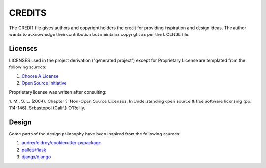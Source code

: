 CREDITS
=======

The CREDIT file gives authors and copyright holders the credit for providing
inspiration and design ideas. The author wants to acknowledge their
contribution but maintains copyright as per the LICENSE file.

Licenses
--------

LICENSES used in the project derivation ("generated project") except for
Proprietary License are templated from the following sources: 

1. `Choose A License <https://choosealicense.com>`_
2. `Open Source Initiative <https://opensource.org>`_

Proprietary license was written after consulting:

1. M., S. L. (2004). Chapter 5: Non-Open Source Licenses. In Understanding
open source & free software licensing (pp. 114-146). Sebastopol (Calif.):
O'Reilly.

Design
------

Some parts of the design philosophy have been inspired from the following
sources:

1. `audreyfeldroy/cookiecutter-pypackage <https://github.com/audreyfeldroy/cookiecutter-pypackage>`_
2. `pallets/flask <https://github.com/pallets/flask>`_
3. `django/django <https://github.com/django/django>`_